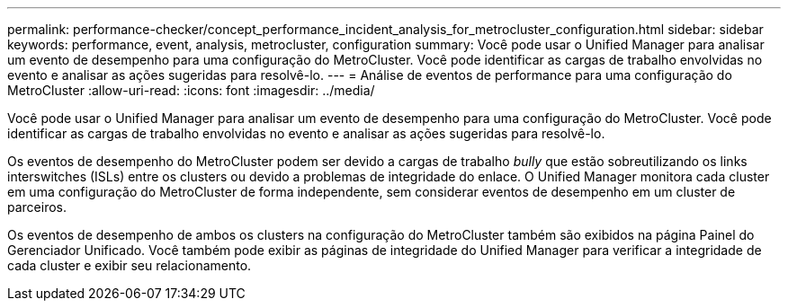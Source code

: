 ---
permalink: performance-checker/concept_performance_incident_analysis_for_metrocluster_configuration.html 
sidebar: sidebar 
keywords: performance, event, analysis, metrocluster, configuration 
summary: Você pode usar o Unified Manager para analisar um evento de desempenho para uma configuração do MetroCluster. Você pode identificar as cargas de trabalho envolvidas no evento e analisar as ações sugeridas para resolvê-lo. 
---
= Análise de eventos de performance para uma configuração do MetroCluster
:allow-uri-read: 
:icons: font
:imagesdir: ../media/


[role="lead"]
Você pode usar o Unified Manager para analisar um evento de desempenho para uma configuração do MetroCluster. Você pode identificar as cargas de trabalho envolvidas no evento e analisar as ações sugeridas para resolvê-lo.

Os eventos de desempenho do MetroCluster podem ser devido a cargas de trabalho _bully_ que estão sobreutilizando os links interswitches (ISLs) entre os clusters ou devido a problemas de integridade do enlace. O Unified Manager monitora cada cluster em uma configuração do MetroCluster de forma independente, sem considerar eventos de desempenho em um cluster de parceiros.

Os eventos de desempenho de ambos os clusters na configuração do MetroCluster também são exibidos na página Painel do Gerenciador Unificado. Você também pode exibir as páginas de integridade do Unified Manager para verificar a integridade de cada cluster e exibir seu relacionamento.
